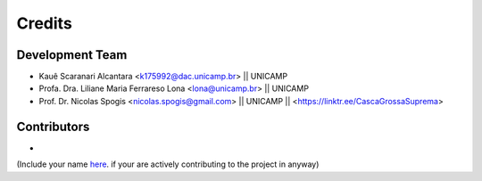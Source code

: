 =======
Credits
=======

Development Team
----------------
* Kauê Scaranari Alcantara <k175992@dac.unicamp.br> || UNICAMP
* Profa. Dra. Liliane Maria Ferrareso Lona <lona@unicamp.br> || UNICAMP
* Prof. Dr. Nicolas Spogis <nicolas.spogis@gmail.com> || UNICAMP || <https://linktr.ee/CascaGrossaSuprema>

Contributors
------------
*

(Include your name `here <https://github.com/Spogis/ARGET_ATRP_MLP/blob/master/AUTHORS.rst>`_. if your are actively contributing to the project in anyway)
